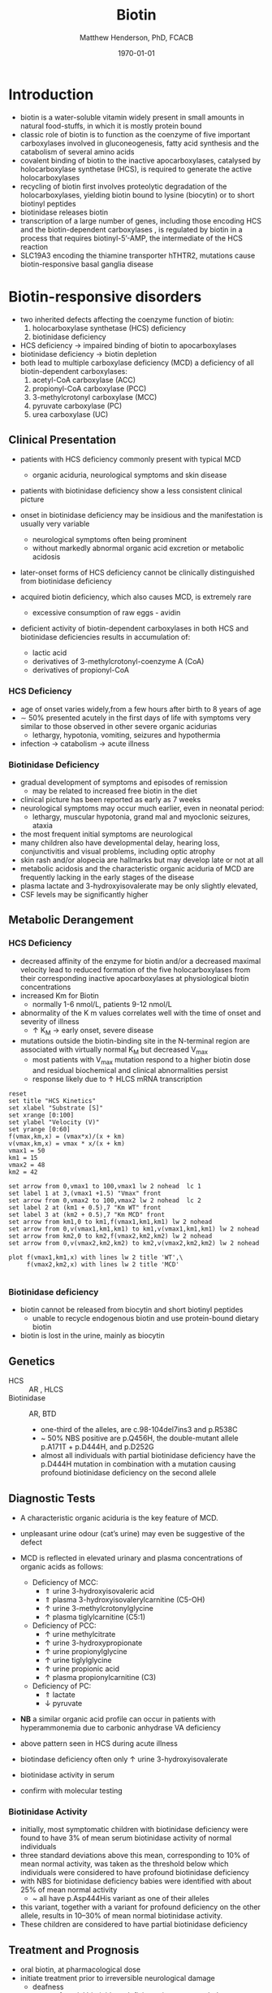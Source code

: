 #+TITLE: Biotin
#+AUTHOR: Matthew Henderson, PhD, FCACB
#+DATE: \today

* Introduction
- biotin is a water-soluble vitamin widely present in small amounts in
  natural food-stuffs, in which it is mostly protein bound
- classic role of biotin is to function as the coenzyme of five
  important carboxylases involved in gluconeogenesis, fatty acid
  synthesis and the catabolism of several amino acids
- covalent binding of biotin to the inactive apocarboxylases,
  catalysed by holocarboxylase synthetase (HCS), is required to
  generate the active holocarboxylases
- recycling of biotin first involves proteolytic degradation of the
  holocarboxylases, yielding biotin bound to lysine (biocytin) or to
  short biotinyl peptides
- biotinidase releases biotin 
- transcription of a large number of genes, including those encoding
  HCS and the biotin-dependent carboxylases , is regulated by biotin
  in a process that requires biotinyl-5’-AMP, the intermediate of the
  HCS reaction
- SLC19A3 encoding the thiamine transporter hTHTR2, mutations cause
  biotin-responsive basal ganglia disease

#+CAPTION[]:Biotin dependant carboxylases
#+NAME: fig:carb
#+ATTR_LaTeX: :width 0.9\textwidth
[[file:./biotin/figures/carboxylases.png]]


#+CAPTION[]:Biotin cycle
#+NAME: fig:biotin
#+ATTR_LaTeX: :width 0.9\textwidth
[[file:./biotin/figures/biotin.png]]

* Biotin-responsive disorders
- two inherited defects affecting the coenzyme function of biotin:
  1) holocarboxylase synthetase (HCS) deficiency
  2) biotinidase deficiency
- HCS deficiency \to impaired binding of biotin to apocarboxylases
- biotinidase deficiency \to biotin depletion
- both lead to multiple carboxylase deficiency (MCD) a deficiency of
  all biotin-dependent carboxylases:
  1) acetyl-CoA carboxylase (ACC)
  2) propionyl-CoA carboxylase (PCC)
  3) 3-methylcrotonyl carboxylase (MCC)
  4) pyruvate carboxylase (PC)
  5) urea carboxylase (UC)

** Clinical Presentation
- patients with HCS deficiency commonly present with typical MCD
  - organic aciduria, neurological symptoms and skin
    disease
- patients with biotinidase deficiency show a less consistent clinical
  picture
- onset in biotinidase deficiency may be insidious and the
  manifestation is usually very variable
  - neurological symptoms often being prominent
  - without markedly abnormal organic acid excretion or metabolic
    acidosis
- later-onset forms of HCS deficiency cannot be clinically
  distinguished from biotinidase deficiency

- acquired biotin deficiency, which also causes MCD, is extremely rare
  - excessive consumption of raw eggs - avidin

- deficient activity of biotin-dependent carboxylases in both HCS and
  biotinidase deficiencies results in accumulation of:
  - lactic acid
  - derivatives of 3-methylcrotonyl-coenzyme A (CoA)
  - derivatives of propionyl-CoA

*** HCS Deficiency
- age of onset varies widely,from a few hours after birth to 8 years
  of age
- \sim 50% presented acutely in the first days of life with symptoms
  very similar to those observed in other severe organic acidurias
  - lethargy, hypotonia, vomiting, seizures and hypothermia
- infection \to catabolism \to acute illness

*** Biotinidase Deficiency
- gradual development of symptoms and episodes of remission
  - may be related to increased free biotin in the diet
- clinical picture has been reported as early as 7 weeks
- neurological symptoms may occur much earlier, even in neonatal period:
  - lethargy, muscular hypotonia, grand mal and myoclonic seizures, ataxia
- the most frequent initial symptoms are neurological
- many children also have developmental delay, hearing loss,
  conjunctivitis and visual problems, including optic atrophy
- skin rash and/or alopecia are hallmarks but may develop late or not
  at all
- metabolic acidosis and the characteristic organic aciduria of MCD
  are frequently lacking in the early stages of the disease
- plasma lactate and 3-hydroxyisovalerate may be only slightly
  elevated,
- CSF levels may be significantly higher

** Metabolic Derangement
*** HCS Deficiency
- decreased affinity of the enzyme for biotin and/or a decreased
  maximal velocity lead to reduced formation of the five
  holocarboxylases from their corresponding inactive apocarboxylases
  at physiological biotin concentrations
- increased Km for Biotin
  - normally 1-6 nmol/L, patients 9-12 nmol/L
- abnormality of the K m values correlates well with the time of onset
  and severity of illness
  - \uparrow K_M \to early onset, severe disease

- mutations outside the biotin-binding site in the N-terminal region
  are associated with virtually normal K_M but decreased V_{max}
  - most patients with V_{max} mutation respond to a higher biotin
    dose and residual biochemical and clinical abnormalities persist
  - response likely due to \uparrow HLCS mRNA transcription

#+begin_src gnuplot :file ./mcd/figures/kinetics.png
  reset
  set title "HCS Kinetics"
  set xlabel "Substrate [S]"
  set xrange [0:100]
  set ylabel "Velocity (V)"
  set yrange [0:60]
  f(vmax,km,x) = (vmax*x)/(x + km)
  v(vmax,km,x) = vmax * x/(x + km) 
  vmax1 = 50 
  km1 = 15
  vmax2 = 48
  km2 = 42

  set arrow from 0,vmax1 to 100,vmax1 lw 2 nohead  lc 1
  set label 1 at 3,(vmax1 +1.5) "Vmax" front
  set arrow from 0,vmax2 to 100,vmax2 lw 2 nohead  lc 2
  set label 2 at (km1 + 0.5),7 "Km WT" front
  set label 3 at (km2 + 0.5),7 "Km MCD" front
  set arrow from km1,0 to km1,f(vmax1,km1,km1) lw 2 nohead
  set arrow from 0,v(vmax1,km1,km1) to km1,v(vmax1,km1,km1) lw 2 nohead
  set arrow from km2,0 to km2,f(vmax2,km2,km2) lw 2 nohead
  set arrow from 0,v(vmax2,km2,km2) to km2,v(vmax2,km2,km2) lw 2 nohead

  plot f(vmax1,km1,x) with lines lw 2 title 'WT',\
       f(vmax2,km2,x) with lines lw 2 title 'MCD'

#+end_src

#+CAPTION[Kinetics]:Holocarboxylase Synthetase Kinetics
#+NAME: fig:kinetics
#+ATTR_LaTeX: :width 0.9\textwidth
#+RESULTS:
[[file:./mcd/figures/kinetics.png]]

*** Biotinidase deficiency
 - biotin cannot be released from biocytin and short biotinyl
   peptides
   - unable to recycle endogenous biotin and use protein-bound dietary biotin
 - biotin is lost in the urine, mainly as biocytin

** Genetics
- HCS :: AR , HLCS
- Biotinidase :: AR, BTD
  - one-third of the alleles, are c.98-104del7ins3 and p.R538C
  - ~ 50% NBS positive are p.Q456H, the double-mutant allele p.A171T +
    p.D444H, and p.D252G
  - almost all individuals with partial biotinidase deficiency have
    the p.D444H mutation in combination with a mutation causing
    profound biotinidase deficiency on the second allele

** Diagnostic Tests
- A characteristic organic aciduria is the key feature of MCD.
- unpleasant urine odour (cat’s urine) may even be suggestive of the
  defect
- MCD is reflected in elevated urinary and plasma concentrations of
  organic acids as follows:
  - Deficiency of MCC:
    - \Uparrow urine 3-hydroxyisovaleric acid
    - \Uparrow plasma 3-hydroxyisovalerylcarnitine (C5-OH)
    - \uparrow urine 3-methylcrotonylglycine
    - \uparrow plasma tiglylcarnitine (C5:1)
  - Deficiency of PCC:
    - \uparrow urine methylcitrate
    - \uparrow urine 3-hydroxypropionate
    - \uparrow urine propionylglycine
    - \uparrow urine tiglylglycine
    - \uparrow urine propionic acid
    - \uparrow plasma propionylcarnitine (C3)
  - Deficiency of PC:
    - \Uparrow lactate
    - \downarrow pyruvate
- *NB* a similar organic acid profile can occur in patients with
  hyperammonemia due to carbonic anhydrase VA deficiency

- above pattern seen in HCS during acute illness
- biotindase deficiency often only \uparrow urine 3-hydroxyisovalerate
- biotinidase activity in serum
- confirm with molecular testing 

*** Biotinidase Activity
- initially, most symptomatic children with biotinidase deficiency
  were found to have 3% of mean serum biotinidase activity of normal
  individuals
- three standard deviations above this mean, corresponding to 10% of
  mean normal activity, was taken as the threshold below which
  individuals were considered to have profound biotinidase deficiency
- with NBS for biotinidase deficiency babies were identified with about 25% of mean normal activity
  - ~ all have p.Asp444His variant as one of their alleles
- this variant, together with a variant for profound deficiency on the
  other allele, results in 10–30% of mean normal biotinidase activity.
- These children are considered to have partial biotinidase deficiency

** Treatment and Prognosis
- oral biotin, at pharmacological dose
- initiate treatment prior to irreversible neurological damage
  - deafness
- treatment of partial biotinidase deficiency is recommended
